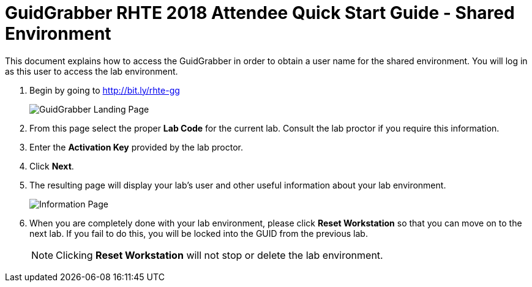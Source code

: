 = GuidGrabber RHTE 2018 Attendee Quick Start Guide - Shared Environment

This document explains how to access the GuidGrabber in order to obtain a user name for the shared environment.  You will log in as this user to access the lab environment.

. Begin by going to http://bit.ly/rhte-gg
+
image::images/ggs1.png[GuidGrabber Landing Page]

. From this page select the proper *Lab Code* for the current lab.  Consult the lab proctor if you require this information.

. Enter the *Activation Key* provided by the lab proctor.

. Click *Next*.

. The resulting page will display your lab's user and other useful information about your lab environment.
+
image::images/ggs2.png[Information Page]

. When you are completely done with your lab environment, please click *Reset Workstation* so that you can move on to the next lab.  If you fail to do this, you will be locked into the GUID from the previous lab.
+
[NOTE]
Clicking *Reset Workstation* will not stop or delete the lab environment.
